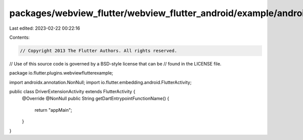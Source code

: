 packages/webview_flutter/webview_flutter_android/example/android/app/src/main/java/io/flutter/plugins/webviewflutterexample/DriverExtensionActivity.java
========================================================================================================================================================

Last edited: 2023-02-22 00:22:16

Contents:

.. code-block:: java

    // Copyright 2013 The Flutter Authors. All rights reserved.
// Use of this source code is governed by a BSD-style license that can be
// found in the LICENSE file.

package io.flutter.plugins.webviewflutterexample;

import androidx.annotation.NonNull;
import io.flutter.embedding.android.FlutterActivity;

public class DriverExtensionActivity extends FlutterActivity {
  @Override
  @NonNull
  public String getDartEntrypointFunctionName() {
    return "appMain";
  }
}


